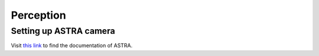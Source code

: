 Perception
==========

Setting up ASTRA camera
^^^^^^^^^^^^^^^^^^^^^^^

Visit `this link <http://jsk-recognition.readthedocs.io/en/latest/install_astra_camera.html>`_ to find the documentation of ASTRA.


